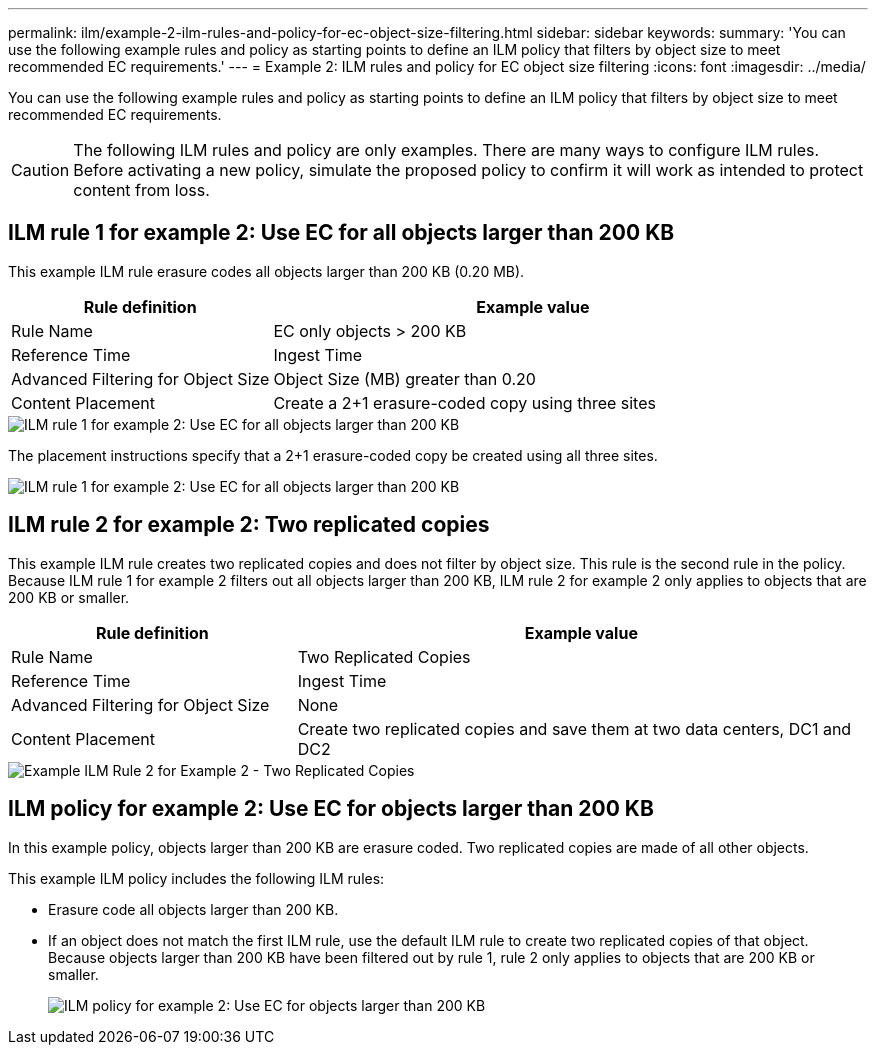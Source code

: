 ---
permalink: ilm/example-2-ilm-rules-and-policy-for-ec-object-size-filtering.html
sidebar: sidebar
keywords:
summary: 'You can use the following example rules and policy as starting points to define an ILM policy that filters by object size to meet recommended EC requirements.'
---
= Example 2: ILM rules and policy for EC object size filtering
:icons: font
:imagesdir: ../media/

[.lead]
You can use the following example rules and policy as starting points to define an ILM policy that filters by object size to meet recommended EC requirements.

CAUTION: The following ILM rules and policy are only examples. There are many ways to configure ILM rules. Before activating a new policy, simulate the proposed policy to confirm it will work as intended to protect content from loss.

== ILM rule 1 for example 2: Use EC for all objects larger than 200 KB

This example ILM rule erasure codes all objects larger than 200 KB (0.20 MB).

[cols="1a,2a" options="header"]
|===
| Rule definition| Example value
a|
Rule Name
a|
EC only objects > 200 KB
a|
Reference Time
a|
Ingest Time
a|
Advanced Filtering for Object Size
a|
Object Size (MB) greater than 0.20
a|
Content Placement
a|
Create a 2+1 erasure-coded copy using three sites
|===

image::../media/policy_2_rule_1_ec_objects_adv_filtering.gif[ILM rule 1 for example 2: Use EC for all objects larger than 200 KB]

The placement instructions specify that a 2+1 erasure-coded copy be created using all three sites.

image::../media/policy_2_rule_1_ec_objects_placements.png[ILM rule 1 for example 2: Use EC for all objects larger than 200 KB]

== ILM rule 2 for example 2: Two replicated copies

This example ILM rule creates two replicated copies and does not filter by object size. This rule is the second rule in the policy. Because ILM rule 1 for example 2 filters out all objects larger than 200 KB, ILM rule 2 for example 2 only applies to objects that are 200 KB or smaller.

[cols="1a,2a" options="header"]
|===
| Rule definition| Example value
a|
Rule Name
a|
Two Replicated Copies
a|
Reference Time
a|
Ingest Time
a|
Advanced Filtering for Object Size
a|
None
a|
Content Placement
a|
Create two replicated copies and save them at two data centers, DC1 and DC2
|===

image::../media/ilm_rule_2_example_2_two_replicated_copies.png[Example ILM Rule 2 for Example 2 - Two Replicated Copies]

== ILM policy for example 2: Use EC for objects larger than 200 KB

In this example policy, objects larger than 200 KB are erasure coded. Two replicated copies are made of all other objects.

This example ILM policy includes the following ILM rules:

* Erasure code all objects larger than 200 KB.
* If an object does not match the first ILM rule, use the default ILM rule to create two replicated copies of that object. Because objects larger than 200 KB have been filtered out by rule 1, rule 2 only applies to objects that are 200 KB or smaller.
+
image::../media/policy_2_configured_policy.png[ILM policy for example 2: Use EC for objects larger than 200 KB]
